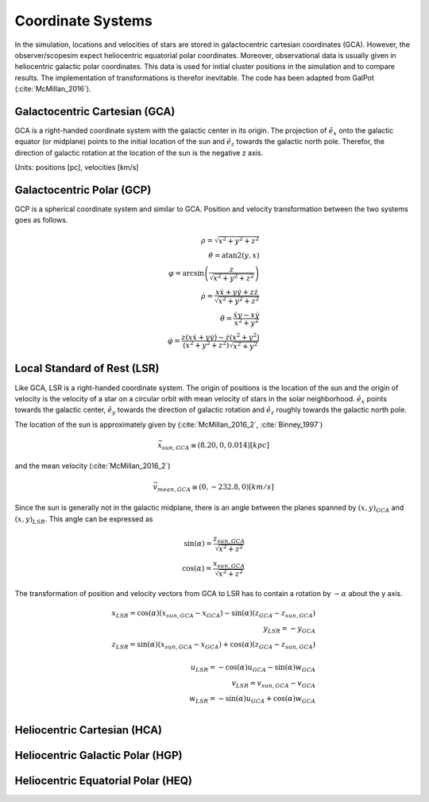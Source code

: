 ==================
Coordinate Systems
==================

In the simulation, locations and velocities of stars are stored in galactocentric cartesian coordinates (GCA).
However, the observer/scopesim expect heliocentric equatorial polar coordinates.
Moreover, observational data is usually given in heliocentric galactic polar coordinates.
This data is used for initial cluster positions in the simulation and to compare results.
The implementation of transformations is therefor inevitable. The code has been adapted from GalPot (:cite:`McMillan_2016`).

Galactocentric Cartesian (GCA)
------------------------------

GCA is a right-handed coordinate system with the galactic center in its origin.
The projection of :math:`\hat{e}_x` onto the galactic equator (or midplane) points to the initial location of the sun and
:math:`\hat{e}_z` towards the galactic north pole. Therefor, the direction of galactic rotation at the location of the sun is the negative z axis.

Units: positions [pc], velocities [km/s]

Galactocentric Polar (GCP)
--------------------------------

GCP is a spherical coordinate system and similar to GCA.
Position and velocity transformation between the two systems goes as follows.

.. math::
    \rho  = \sqrt{x^2+y^2+z^2} \\
    \theta = \textup{atan2}{\left ( y,x \right )}\\
    \varphi  = \arcsin\left ( \frac{z}{\sqrt{x^2+y^2+z^2}} \right ) \\
    \dot{\rho} =  \frac{x\dot{x}+y\dot{y}+z\dot{z}}{\sqrt{x^2+y^2+z^2}}\\
    \dot{\theta} = \frac{\dot{x}y-x\dot{y}}{x^2+y^2} \\
    \dot{\varphi} = \frac{z(x\dot{x}+y\dot{y})-\dot{z}(x^2+y^2)}{(x^2+y^2+z^2)\sqrt{x^2+y^2}}


Local Standard of Rest (LSR)
----------------------------

Like GCA, LSR is a right-handed coordinate system.
The origin of positions is the location of the sun
and the origin of velocity is the velocity of a star on a circular orbit with mean velocity of stars in the solar neighborhood.
:math:`\hat{e}_x` points towards the galactic center, :math:`\hat{e}_y` towards the direction of galactic rotation
and :math:`\hat{e}_z` roughly towards the galactic north pole.

The location of the sun is approximately given by (:cite:`McMillan_2016_2`, :cite:`Binney_1997`)

.. math::
    \vec{x}_{sun,GCA} \cong  (8.20,0,0.014)[kpc]

and the mean velocity (:cite:`McMillan_2016_2`)

.. math::
    \vec{v}_{mean,GCA} \cong  (0,-232.8,0)[km/s]

Since the sun is generally not in the galactic midplane, there is an angle between the planes spanned by :math:`(x,y)_{GCA}` and :math:`(x,y)_{LSR}`.
This angle can be expressed as

.. math::
    \sin(\alpha) = \frac{z_{sun,GCA}}{\sqrt{x^2+z^2}} \\
    \cos(\alpha) = \frac{x_{sun,GCA}}{\sqrt{x^2+z^2}}

The transformation of position and velocity vectors from GCA to LSR has to contain a rotation by :math:`-\alpha` about the y axis.

.. math::
    x_{LSR} = \cos(\alpha)( x_{sun,GCA} - x_{GCA} ) - \sin(\alpha)(z_{GCA}-z_{sun,GCA}) \\
    y_{LSR} = -y_{GCA} \\
    z_{LSR} = \sin(\alpha)(x_{sun,GCA} - x_{GCA}) + \cos(\alpha)( z_{GCA} - z_{sun,GCA}) \\ \\
    u_{LSR} = -\cos(\alpha)u_{GCA} - \sin(\alpha)w_{GCA} \\
    v_{LSR} = v_{sun,GCA}-v_{GCA} \\
    w_{LSR} = -\sin(\alpha)u_{GCA} + \cos(\alpha)w_{GCA} \\

Heliocentric Cartesian (HCA)
----------------------------

Heliocentric Galactic Polar (HGP)
---------------------------------

Heliocentric Equatorial Polar (HEQ)
-----------------------------------
